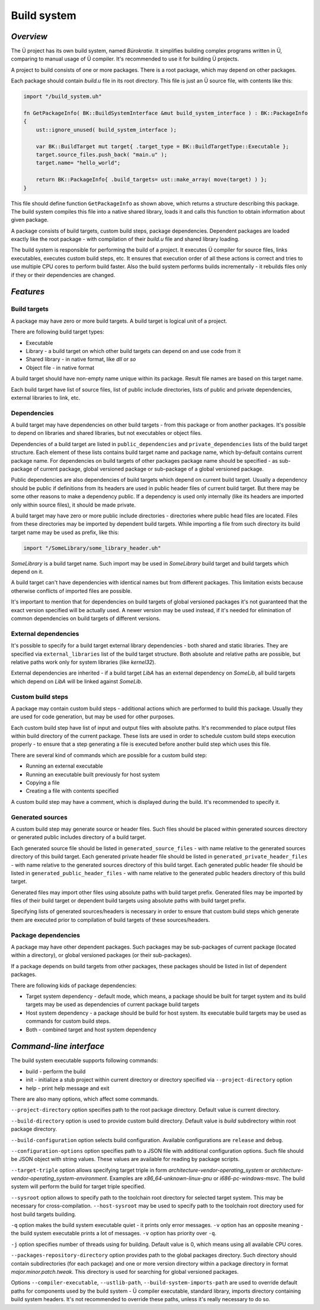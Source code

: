 Build system
============

**********
*Overview*
**********

The Ü project has its own build system, named *Bürokratie*.
It simplifies building complex programs written in Ü, comparing to manual usage of Ü compiler.
It's recommended to use it for building Ü projects.

A project to build consists of one or more packages.
There is a root package, which may depend on other packages.

Each package should contain *build.u* file in its root directory.
This file is just an Ü source file, with contents like this:

.. code-block:: u_spr

   import "/build_system.uh"

   fn GetPackageInfo( BK::BuildSystemInterface &mut build_system_interface ) : BK::PackageInfo
   {
       ust::ignore_unused( build_system_interface );

       var BK::BuildTarget mut target{ .target_type = BK::BuildTargetType::Executable };
       target.source_files.push_back( "main.u" );
       target.name= "hello_world";

       return BK::PackageInfo{ .build_targets= ust::make_array( move(target) ) };
   }

This file should define function ``GetPackageInfo`` as shown above, which returns a structure describing this package.
The build system compiles this file into a native shared library, loads it and calls this function to obtain information about given package.

A package consists of build targets, custom build steps, package dependencies.
Dependent packages are loaded exactly like the root package - with compilation of their *build.u* file and shared library loading.

The build system is responsible for performing the build of a project.
It executes Ü compiler for source files, links executables, executes custom build steps, etc.
It ensures that execution order of all these actions is correct and tries to use multiple CPU cores to perform build faster.
Also the build system performs builds incrementally - it rebuilds files only if they or their dependencies are changed.


**********
*Features*
**********

Build targets
-------------

A package may have zero or more build targets.
A build target is logical unit of a project.

There are following build target types:

* Executable
* Library - a build target on which other build targets can depend on and use code from it
* Shared library - in native format, like *dll* or *so*
* Object file - in native format

A build target should have non-empty name unique within its package.
Result file names are based on this target name.

Each build target have list of source files, list of public include directories, lists of public and private dependencies, external libraries to link, etc.


Dependencies
------------

A build target may have dependencies on other build targets - from this package or from another packages.
It's possible to depend on libraries and shared libraries, but not executables or object files.

Dependencies of a build target are listed in ``public_dependencies`` and ``private_dependencies`` lists of the build target structure.
Each element of these lists contains build target name and package name, which by-default contains current package name.
For dependencies on build targets of other packages package name should be specified - as sub-package of current package, global versioned package or sub-package of a global versioned package.

Public dependencies are also dependencies of build targets which depend on current build target.
Usually a dependency should be public if definitions from its headers are used in public header files of current build target.
But there may be some other reasons to make a dependency public.
If a dependency is used only internally (like its headers are imported only within source files), it should be made private.

A build target may have zero or more public include directories - directories where public head files are located.
Files from these directories may be imported by dependent build targets.
While importing a file from such directory its build target name may be used as prefix, like this:

.. code-block:: u_spr

   import "/SomeLibrary/some_library_header.uh"

*SomeLibrary* is a build target name.
Such import may be used in *SomeLibrary* build target and build targets which depend on it.

A build target can't have dependencies with identical names but from different packages.
This limitation exists because otherwise conflicts of imported files are possible.

It's important to mention that for dependencies on build targets of global versioned packages it's not guaranteed that the exact version specified will be actually used.
A newer version may be used instead, if it's needed for elimination of common dependencies on build targets of different versions.


External dependencies
---------------------

It's possible to specify for a build target external library dependencies - both shared and static libraries.
They are specified via ``external_libraries`` list of the build target structure.
Both absolute and relative paths are possible, but relative paths work only for system libraries (like *kernel32*).

External dependencies are inherited - if a build target *LibA* has an external dependency on *SomeLib*, all build targets which depend on *LibA* will be linked against *SomeLib*.


Custom build steps
------------------

A package may contain custom build steps - additional actions which are performed to build this package.
Usually they are used for code generation, but may be used for other purposes.

Each custom build step have list of input and output files with absolute paths.
It's recommended to place output files within build directory of the current package.
These lists are used in order to schedule custom build steps execution properly - to ensure that a step generating a file is executed before another build step which uses this file.

There are several kind of commands which are possible for a custom build step:

* Running an external executable
* Running an executable built previously for host system
* Copying a file
* Creating a file with contents specified

A custom build step may have a comment, which is displayed during the build.
It's recommended to specify it.


Generated sources
-----------------

A custom build step may generate source or header files.
Such files should be placed within generated sources directory or generated public includes directory of a build target.

Each generated source file should be listed in ``generated_source_files`` - with name relative to the generated sources directory of this build target.
Each generated private header file should be listed in ``generated_private_header_files`` - with name relative to the generated sources directory of this build target.
Each generated public header file should be listed in ``generated_public_header_files`` - with name relative to the generated public headers directory of this build target.

Generated files may import other files using absolute paths with build target prefix.
Generated files may be imported by files of their build target or dependent build targets using absolute paths with build target prefix.

Specifying lists of generated sources/headers is necessary in order to ensure that custom build steps which generate them are executed prior to compilation of build targets of these sources/headers.


Package dependencies
--------------------

A package may have other dependent packages.
Such packages may be sub-packages of current package (located within a directory), or global versioned packages (or their sub-packages).

If a package depends on build targets from other packages, these packages should be listed in list of dependent packages.

There are following kids of package dependencies:

* Target system dependency - default mode, which means, a package should be built for target system and its build targets may be used as dependencies of current package build targets
* Host system dependency - a package should be build for host system. Its executable build targets may be used as commands for custom build steps.
* Both - combined target and host system dependency


************************
*Command-line interface*
************************

The build system executable supports following commands:

* build - perform the build
* init - initialize a stub project within current directory or directory specified via ``--project-directory`` option
* help - print help message and exit

There are also many options, which affect some commands.

``--project-directory`` option specifies path to the root package directory.
Default value is current directory.

``--build-directory`` option is used to provide custom build directory.
Default value is *build* subdirectory within root package directory.

``--build-configuration`` option selects build configuration.
Available configurations are ``release`` and ``debug``.

``--configuration-options`` option specifies path to a JSON file with additional configuration options.
Such file should be JSON object with string values.
These values are available for reading by package scripts.

``--target-triple`` option allows specifying target triple in form *architecture-vendor-operating_system* or *architecture-vendor-operating_system-environment*.
Examples are *x86_64-unknown-linux-gnu* or *i686-pc-windows-msvc*.
The build system will perform the build for target triple specified.

``--sysroot`` option allows to specify path to the toolchain root directory for selected target system.
This may be necessary for cross-compilation.
``--host-sysroot`` may be used to specify path to the toolchain root directory used for host build targets building.

``-q`` option makes the build system executable quiet - it prints only error messages.
``-v`` option has an opposite meaning - the build system executable prints a lot of messages.
``-v`` option has priority over ``-q``.

``-j`` option specifies number of threads using for building.
Default value is 0, which means using all available CPU cores.

``--packages-repository-directory`` option provides path to the global packages directory.
Such directory should contain subdirectories (for each package) and one or more version directory within a package directory in format *major.minor.patch.tweak*.
This directory is used for searching for global versioned packages.

Options ``--compiler-executable``, ``--ustlib-path``, ``--build-system-imports-path`` are used to override default paths for components used by the build system - Ü compiler executable, standard library, imports directory containing build system headers.
It's not recommended to override these paths, unless it's really necessary to do so.
